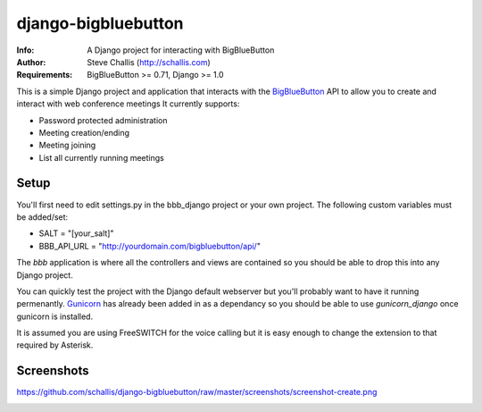====================
django-bigbluebutton
====================
:Info: A Django project for interacting with BigBlueButton
:Author: Steve Challis (http://schallis.com)
:Requirements: BigBlueButton >= 0.71, Django >= 1.0

This is a simple Django project and application that interacts with the
`BigBlueButton <http://bigbluebutton.org>`_ API to allow you to create and
interact with web conference meetings  It currently supports:

* Password protected administration
* Meeting creation/ending
* Meeting joining
* List all currently running meetings


Setup
=====
You'll first need to edit settings.py in the bbb_django project or your own
project. The following custom variables must be added/set:

* SALT = "[your_salt]"
* BBB_API_URL = "http://yourdomain.com/bigbluebutton/api/"

The `bbb` application is where all the controllers and views are contained so
you should be able to drop this into any Django project.

You can quickly test the project with the Django default webserver but you'll
probably want to have it running permenantly. `Gunicorn
<http://http://gunicorn.org/>`_ has already been added in as a dependancy so
you should be able to use `gunicorn_django` once gunicorn is installed.

It is assumed you are using FreeSWITCH for the voice calling but it is easy
enough to change the extension to that required by Asterisk.

Screenshots
===========
.. image::
https://github.com/schallis/django-bigbluebutton/raw/master/screenshots/screenshot-create.png

.. image:: https://github.com/schallis/django-bigbluebutton/raw/master/screenshots/screenshot-meetings.png
